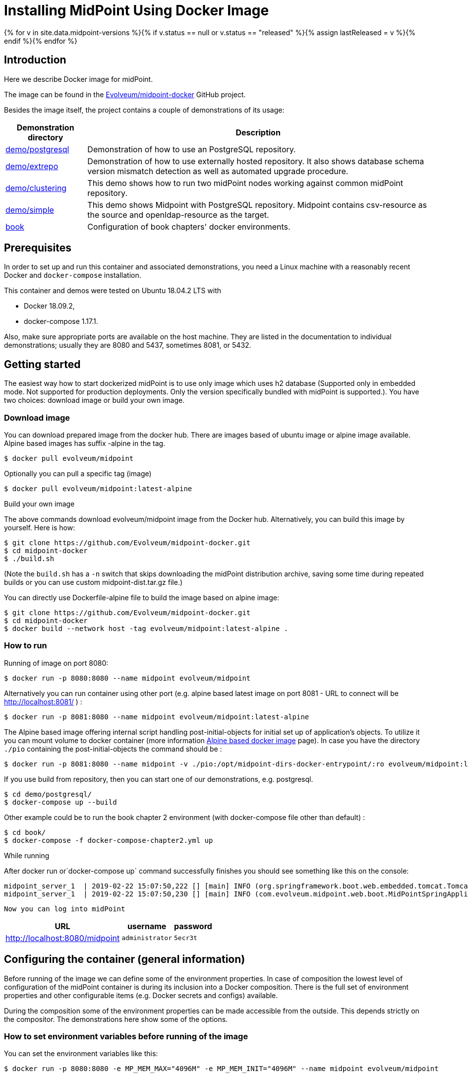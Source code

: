 = Installing MidPoint Using Docker Image
:page-nav-title: Using Docker Image
:page-wiki-name: Dockerized midPoint
:page-wiki-id: 27820219
:page-wiki-metadata-create-user: lskublik
:page-wiki-metadata-create-date: 2019-02-22T14:48:48.046+01:00
:page-wiki-metadata-modify-user: kjires
:page-wiki-metadata-modify-date: 2020-12-03T19:00:20.869+01:00
:page-display-order: 20
:page-upkeep-status: orange
:page-upkeep-note: Restruct this to a real installation guide. Put docker details somewhere else.
:page-toc: top

{% for v in site.data.midpoint-versions %}{% if v.status == null or v.status == "released" %}{% assign lastReleased = v %}{% endif %}{% endfor %}

// TODO: explain the "latest" tag (-> master)

== Introduction

Here we describe Docker image for midPoint.

The image can be found in the link:https://github.com/Evolveum/midpoint-docker[Evolveum/midpoint-docker] GitHub project.

Besides the image itself, the project contains a couple of demonstrations of its usage:

[%autowidth]
|===
| Demonstration directory | Description

| xref:/midpoint/install/docker/postgresql-demo/[demo/postgresql]
| Demonstration of how to use an PostgreSQL repository.

| xref:/midpoint/install/docker/external-repository-demo/[demo/extrepo]
| Demonstration of how to use externally hosted repository.
It also shows database schema version mismatch detection as well as automated upgrade procedure.

| xref:/midpoint/install/docker/clustering-demo/[demo/clustering]
| This demo shows how to run two midPoint nodes working against common midPoint repository.

| xref:/midpoint/install/docker/simple-demo/[demo/simple]
| This demo shows Midpoint with PostgreSQL repository. Midpoint contains csv-resource as the source and openldap-resource as the target.

| xref:book-demo.adoc[book]
| Configuration of book chapters' docker environments.

|===

==  Prerequisites

In order to set up and run this container and associated demonstrations, you need a Linux machine with a reasonably recent Docker and `docker-compose` installation.

This container and demos were tested on Ubuntu 18.04.2 LTS with

* Docker 18.09.2,

* docker-compose 1.17.1.

Also, make sure appropriate ports are available on the host machine.
They are listed in the documentation to individual demonstrations; usually they are 8080 and 5437, sometimes 8081, or 5432.

== Getting started

The easiest way how to start dockerized midPoint is to use only image which uses h2 database (Supported only in embedded mode.
Not supported for production deployments.
Only the version specifically bundled with midPoint is supported.). You have two choices: download image or build your own image.


=== Download image

You can download prepared image from the docker hub.
There are images based of ubuntu image or alpine image available.
Alpine based images has suffix -alpine in the tag.

[source,bash]
----
$ docker pull evolveum/midpoint
----

Optionally you can pull a specific tag (image)

[source,bash]
----
$ docker pull evolveum/midpoint:latest-alpine
----

Build your own image

The above commands download evolveum/midpoint image from the Docker hub.
Alternatively, you can build this image by yourself.
Here is how:

[source,bash]
----
$ git clone https://github.com/Evolveum/midpoint-docker.git
$ cd midpoint-docker
$ ./build.sh
----

(Note the `build.sh` has a `-n` switch that skips downloading the midPoint distribution archive, saving some time during repeated builds or you can use custom midpoint-dist.tar.gz file.)

You can directly use Dockerfile-alpine file to build the image based on alpine image:

[source,bash]
----
$ git clone https://github.com/Evolveum/midpoint-docker.git
$ cd midpoint-docker
$ docker build --network host -tag evolveum/midpoint:latest-alpine .
----

=== How to run

Running of image on port 8080:

[source,bash]
----
$ docker run -p 8080:8080 --name midpoint evolveum/midpoint
----

Alternatively you can run container using other port (e.g. alpine based latest image on port 8081 - URL to connect will be link:http://localhost:8081/[http://localhost:8081/] ) :

[source,bash]
----
$ docker run -p 8081:8080 --name midpoint evolveum/midpoint:latest-alpine
----

The Alpine based image offering internal script handling post-initial-objects for initial set up of application's objects.
To utilize it you can mount volume to docker container (more information xref:/midpoint/install/docker/alpine-based-docker-image/[Alpine based docker image] page).
In case you have the directory `./pio` containing the post-initial-objects the command should be :

[source,bash]
----
$ docker run -p 8081:8080 --name midpoint -v ./pio:/opt/midpoint-dirs-docker-entrypoint/:ro evolveum/midpoint:latest-alpine
----

If you use build from repository, then you can start one of our demonstrations, e.g. postgresql.

[source,bash]
----
$ cd demo/postgresql/
$ docker-compose up --build
----

Other example could be to run the book chapter 2 environment (with docker-compose file other than default) :

[source,bash]
----
$ cd book/
$ docker-compose -f docker-compose-chapter2.yml up
----

While running

After docker run or`docker-compose up` command successfully finishes you should see something like this on the console:

[source,bash]
----
midpoint_server_1  | 2019-02-22 15:07:50,222 [] [main] INFO (org.springframework.boot.web.embedded.tomcat.TomcatWebServer): Tomcat started on port(s): 8080 (http) with context path '/midpoint'
midpoint_server_1  | 2019-02-22 15:07:50,230 [] [main] INFO (com.evolveum.midpoint.web.boot.MidPointSpringApplication): Started MidPointSpringApplication in 74.425 seconds (JVM running for 77.109)
----

 Now you can log into midPoint

[%autowidth]
|===
| URL | username | password

| link:http://localhost:8080/midpoint[http://localhost:8080/midpoint]
| `administrator`
| `5ecr3t`

|===

== Configuring the container (general information)

Before running of the image we can define some of the environment properties.
In case of composition the lowest level of configuration of the midPoint container is during its inclusion into a Docker composition.
There is the full set of environment properties and other configurable items (e.g. Docker secrets and configs) available.

During the composition some of the environment properties can be made accessible from the outside.
This depends strictly on the compositor.
The demonstrations here show some of the options.


=== How to set environment variables before running of the image

You can set the environment variables like this:

[source,bash]
----
$ docker run -p 8080:8080 -e MP_MEM_MAX="4096M" -e MP_MEM_INIT="4096M" --name midpoint evolveum/midpoint

----

=== How to set environment variables after composition is done

After the composition is done, you can set the environment variables like this:

[source,bash]
----
$ export MP_MEM_MAX="4096M" MP_MEM_INIT="4096M"
$ docker-compose up --build
----

Or like this:

[source,bash]
----
$ env MP_MEM_MAX="4096M" MP_MEM_INIT="4096M" docker-compose up --build
----

=== How to set Docker secrets and configs

The way of accessing secrets and configs is specific to the composition.
In our demonstrations these are stored in the `configs-and-secrets` directory.
They are provided to midPoint containers in appropriate ways.
(Currently, secrets are passed as Docker secrets, configs are mounted as volumes.
This might be changed in the future.) For detailed information on individual items please see the following sections.

== Configuring specific container features

In this section we describe how to configure and use specific features of this midPoint dockerization.


=== Repository

Repository configuration is done via the following environment variables.

[%autowidth]
|===
| Environment variable | Meaning | Default value

| `REPO_DATABASE_TYPE`
| Type of the database.
Supported values are `mariadb`, `mysql`, `postgresql`, `sqlserver`, `oracle`. It is possible to use `H2`as well but H2 is inappropriate for production use.
| `h2`


| `REPO_JDBC_URL`
| URL of the database.
| H2: `jdbc:h2:tcp://$REPO_HOST:$REPO_PORT/$REPO_DATABASE` +
PostgreSQL: `jdbc:postgresql://$REPO_HOST:$REPO_PORT/$REPO_DATABASE` +
SQL Server: `jdbc:sqlserver://$REPO_HOST:$REPO_PORT;database=$REPO_DATABASE` +
Oracle: `jdbc:oracle:thin:@$REPO_HOST:$REPO_PORT/xe`


| `REPO_HOST`
| Host of the database.
Used to construct the URL.
| `midpoint_data`


| `REPO_PORT`
| Port of the database.
Used to construct the URL.
| `5437, 3306, 5432, 1433, 1521 for H2, MariaDB/MySQL, PostgreSQL, SQL Server and Oracle, respectively`


| `REPO_DATABASE`
| Specific database to connect to.
Used to construct the URL.
| `midpoint`


| `REPO_USER`
| User under which the connection to the database is made.
| midpoint


| `REPO_PASSWORD_FILE`
| File (e.g. holding a docker secret) that contains the password for the db connection.
|

| `REPO_MISSING_SCHEMA_ACTION`
| What should midPoint do if the database schema is missing (options: `warn`, `stop`, `create`).
| `create`

| `REPO_UPGRADEABLE_SCHEMA_ACTION`
| What should midPoint do if the database schema is obsolete but upgradeable (options: `warn`, `stop`, `upgrade`). As of midPoint 3.9, the only automated transition available is from 3.8 to 3.9.
| `stop`


| `REPO_SCHEMA_VERSION_IF_MISSING`
| For midPoint versions before 3.9 that do not have schema information explicitly stored in the database, this parameter allows specifying the version externally.
It can be used for automated upgrade from 3.8 to 3.9. (In such cases, specify it to be 3.8, assuming this is your schema version.)
|

| `REPO_SCHEMA_VARIANT`
| Used to specify what schema variant is to be used for automated creation or upgrade of the database schema.
Currently the only known variant is `utf8mb4` for MySQL/MariaDB.

*Beware:* it is the administrator's responsibility to choose the correct variant!
Currently midPoint does not try to determine the variant present in the database.
So be sure to avoid applying e.g. `mysql-upgrade-3.8-3.9-utf8mb4.sql` if the database is not in `utf8mb4` character set, or vice versa.
|

|===

For automatic schema creation and upgrade options please see xref:/midpoint/reference/repository/generic/configuration/#schema-creation-and-updating[Schema creation and updating section in midPoint documentation]
(not available for xref:/midpoint/reference/repository/native-postgresql/[Native PostgreSQL repository] yet).

Note that in order to connect to the database you have to provide the password.
For security reasons, we use the indirect way through file access.
So, typically you provide the following Docker secret:

[%autowidth]
|===
| Secret | Meaning | Typical location in demonstration scenarios

| `mp_database_password.txt`
| A password used to access the repository (relates to `REPO_USER`).
| `configs-and-secrets/midpoint/database_password.txt`


|===

Of course, you can provide the password file in any other way, assuming you correctly set `REPO_PASSWORD_FILE` environment variable.

=== Other

Other aspects can be configured using the following variables and Docker secrets or configs.

[%autowidth]
|===
| Environment variable | Meaning | Default value

| `MP_MEM_MAX`
| The limit for Java heap memory (`-Xmx` setting)
| `2048m`

| `MP_MEM_INIT`
| The initial amount of Java heap memory (`-Xms` setting)
| `1024m`

| `JAVA_OPTS`
| Any other Java options to be passed to midPoint
|

| `MP_KEYSTORE_PASSWORD_FILE`
| File (e.g. holding a docker secret) that contains the password for the midPoint keystore
|

| `MP_DIR`
| midPoint home directory.
Do not change until absolutely necessary, as the change might break many things.
| `/opt/midpoint`

| `MP_DIST_FILE`
| Name of midpoint-dist file from which will be started Midpoint.
It must have .tar.gz type and it's path must be {path_to_repository}/midpoint-docker/MP_DIST_FILE.
This file will be downloaded during building of the image, but you can use custom midpoint-dist file with _./build.sh -n_.
| midpoint-dist.tar.gz

| `TIMEZONE`
| Name of the time zone to be set for the container upon startup.
E.g. `US/Central`.
| `UTC`

|===

And the following Docker secrets are to be provided:

[%autowidth]
|===
| Item | Kind | Meaning | Location

| `mp_keystore_password.txt`
| secret
| Java keystore password used by midPoint e.g. to encrypt sensitive information stored in the repository.
| `configs-and-secrets/midpoint/keystore_password.txt`

| `jmxremote.password`, `jmxremote.access`
| secret
| Names of the password and access files for JMX authentication and authorization.
Use for clustering.
For more information see xref:/midpoint/reference/deployment/clustering-ha/[Clustering / high availability setup].
These secrets are specific for clustering demo.
| `configs-and-secrets/midpoint/jmxremote.password`configs-and-secrets/midpoint/jmxremote.access


|===
